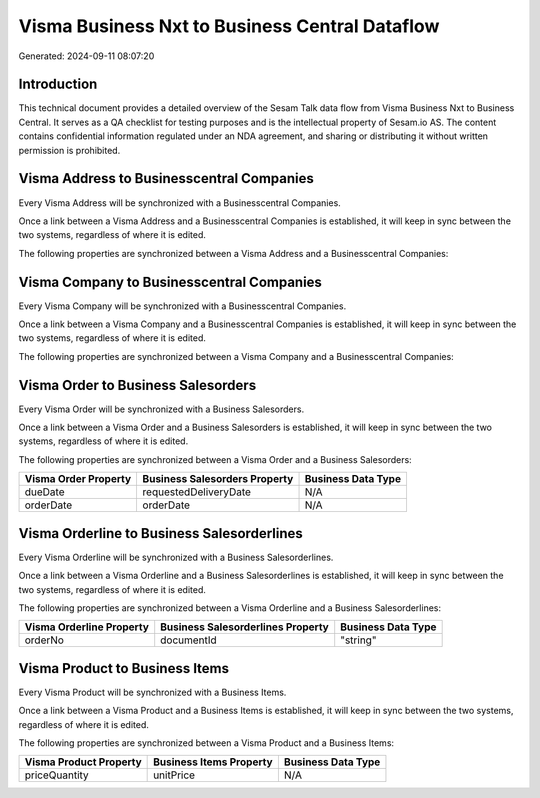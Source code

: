 ===============================================
Visma Business Nxt to Business Central Dataflow
===============================================

Generated: 2024-09-11 08:07:20

Introduction
------------

This technical document provides a detailed overview of the Sesam Talk data flow from Visma Business Nxt to Business Central. It serves as a QA checklist for testing purposes and is the intellectual property of Sesam.io AS. The content contains confidential information regulated under an NDA agreement, and sharing or distributing it without written permission is prohibited.

Visma Address to Businesscentral Companies
------------------------------------------
Every Visma Address will be synchronized with a Businesscentral Companies.

Once a link between a Visma Address and a Businesscentral Companies is established, it will keep in sync between the two systems, regardless of where it is edited.

The following properties are synchronized between a Visma Address and a Businesscentral Companies:

.. list-table::
   :header-rows: 1

   * - Visma Address Property
     - Businesscentral Companies Property
     - Businesscentral Data Type


Visma Company to Businesscentral Companies
------------------------------------------
Every Visma Company will be synchronized with a Businesscentral Companies.

Once a link between a Visma Company and a Businesscentral Companies is established, it will keep in sync between the two systems, regardless of where it is edited.

The following properties are synchronized between a Visma Company and a Businesscentral Companies:

.. list-table::
   :header-rows: 1

   * - Visma Company Property
     - Businesscentral Companies Property
     - Businesscentral Data Type


Visma Order to Business Salesorders
-----------------------------------
Every Visma Order will be synchronized with a Business Salesorders.

Once a link between a Visma Order and a Business Salesorders is established, it will keep in sync between the two systems, regardless of where it is edited.

The following properties are synchronized between a Visma Order and a Business Salesorders:

.. list-table::
   :header-rows: 1

   * - Visma Order Property
     - Business Salesorders Property
     - Business Data Type
   * - dueDate
     - requestedDeliveryDate
     - N/A
   * - orderDate
     - orderDate
     - N/A


Visma Orderline to Business Salesorderlines
-------------------------------------------
Every Visma Orderline will be synchronized with a Business Salesorderlines.

Once a link between a Visma Orderline and a Business Salesorderlines is established, it will keep in sync between the two systems, regardless of where it is edited.

The following properties are synchronized between a Visma Orderline and a Business Salesorderlines:

.. list-table::
   :header-rows: 1

   * - Visma Orderline Property
     - Business Salesorderlines Property
     - Business Data Type
   * - orderNo
     - documentId
     - "string"


Visma Product to Business Items
-------------------------------
Every Visma Product will be synchronized with a Business Items.

Once a link between a Visma Product and a Business Items is established, it will keep in sync between the two systems, regardless of where it is edited.

The following properties are synchronized between a Visma Product and a Business Items:

.. list-table::
   :header-rows: 1

   * - Visma Product Property
     - Business Items Property
     - Business Data Type
   * - priceQuantity
     - unitPrice
     - N/A

